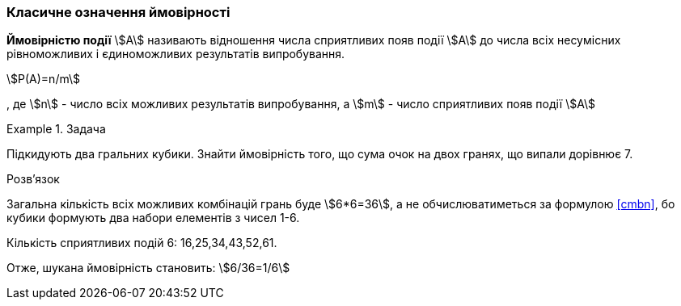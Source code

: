 === Класичне означення ймовірності

*Ймовірністю події* stem:[A] називають відношення числа сприятливих появ події stem:[A] до числа всіх несумісних рівноможливих і єдиноможливих результатів випробування.

[stem,reftext=({counter:eqs})]
++++
P(A)=n/m
++++

, де
stem:[n] - число всіх можливих результатів випробування, а
stem:[m] - число сприятливих появ події stem:[A]

.Задача
====
Підкидують два гральних кубики.
Знайти ймовірність того, що сума очок на двох гранях, що випали дорівнює 7.

.Розв'язок
Загальна кількість всіх можливих комбінацій грань буде stem:[6*6=36], а не обчислюватиметься за формулою <<cmbn>>, бо кубики формують два набори елементів з чисел 1-6.

Кількість сприятливих подій 6: 16,25,34,43,52,61.

Отже, шукана ймовірність становить: stem:[6/36=1/6]
====